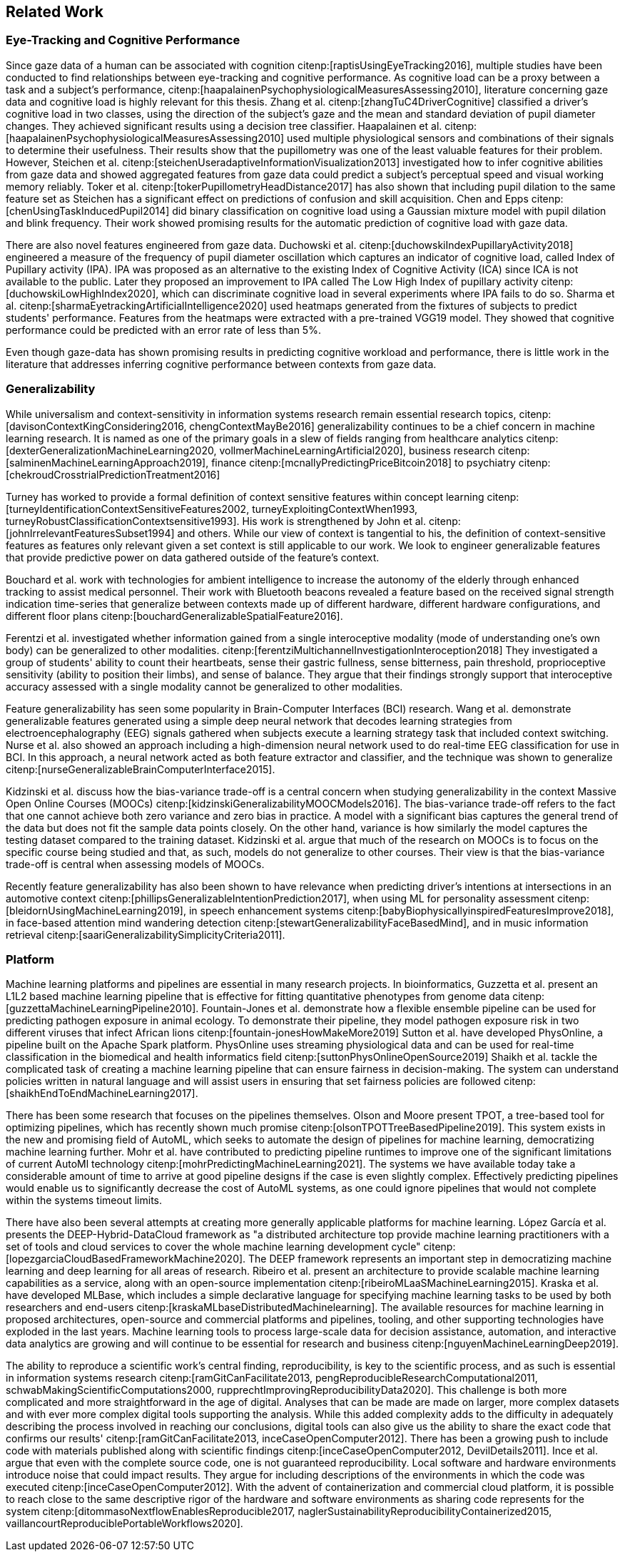 [[related_work]]
== Related Work

=== Eye-Tracking and Cognitive Performance

Since gaze data of a human can be associated with cognition citenp:[raptisUsingEyeTracking2016], multiple studies have been conducted to find relationships between eye-tracking and cognitive performance.
As cognitive load can be a proxy between a task and a subject's performance, citenp:[haapalainenPsychophysiologicalMeasuresAssessing2010], literature concerning gaze data and cognitive load is highly relevant for this thesis.
Zhang et al. citenp:[zhangTuC4DriverCognitive] classified a driver's cognitive load in two classes, using the direction of the subject's gaze and the mean and standard deviation of pupil diameter changes.
They achieved significant results using a decision tree classifier.
Haapalainen et al. citenp:[haapalainenPsychophysiologicalMeasuresAssessing2010] used multiple physiological sensors and combinations of their signals to determine their usefulness.
Their results show that the pupillometry was one of the least valuable features for their problem.
However, Steichen et al. citenp:[steichenUseradaptiveInformationVisualization2013] investigated how to infer cognitive abilities from gaze data and showed aggregated features from gaze data could predict a subject's perceptual speed and visual working memory reliably.
Toker et al. citenp:[tokerPupillometryHeadDistance2017] has also shown that including pupil dilation to the same feature set as Steichen has a significant effect on predictions of confusion and skill acquisition.
Chen and Epps citenp:[chenUsingTaskInducedPupil2014] did binary classification on cognitive load using a Gaussian mixture model with pupil dilation and blink frequency.
Their work showed promising results for the automatic prediction of cognitive load with gaze data.

There are also novel features engineered from gaze data.
Duchowski et al. citenp:[duchowskiIndexPupillaryActivity2018] engineered a measure of the frequency of pupil diameter oscillation which captures an indicator of cognitive load, called Index of Pupillary activity (IPA).
IPA was proposed as an alternative to the existing Index of Cognitive Activity (ICA) since ICA is not available to the public.
Later they proposed an improvement to IPA called The Low High Index of pupillary activity citenp:[duchowskiLowHighIndex2020], which can discriminate cognitive load in several experiments where IPA fails to do so.
Sharma et al. citenp:[sharmaEyetrackingArtificialIntelligence2020] used heatmaps generated from the fixtures of subjects to predict students' performance.
Features from the heatmaps were extracted with a pre-trained VGG19 model.
They showed that cognitive performance could be predicted with an error rate of less than 5%.

Even though gaze-data has shown promising results in predicting cognitive workload and performance, there is little work in the literature that addresses inferring cognitive performance between contexts from gaze data.

=== Generalizability
While universalism and context-sensitivity in information systems research remain essential research topics, citenp:[davisonContextKingConsidering2016, chengContextMayBe2016] generalizability continues to be a chief concern in machine learning research.
It is named as one of the primary goals in a slew of fields ranging from healthcare analytics citenp:[dexterGeneralizationMachineLearning2020, vollmerMachineLearningArtificial2020], business research citenp:[salminenMachineLearningApproach2019], finance citenp:[mcnallyPredictingPriceBitcoin2018] to psychiatry citenp:[chekroudCrosstrialPredictionTreatment2016]

Turney has worked to provide a formal definition of context sensitive features within concept learning citenp:[turneyIdentificationContextSensitiveFeatures2002, turneyExploitingContextWhen1993, turneyRobustClassificationContextsensitive1993].
His work is strengthened by John et al. citenp:[johnIrrelevantFeaturesSubset1994] and others.
While our view of context is tangential to his, the definition of context-sensitive features as features only relevant given a set context is still applicable to our work.
We look to engineer generalizable features that provide predictive power on data gathered outside of the feature's context.

Bouchard et al. work with technologies for ambient intelligence to increase the autonomy of the elderly through enhanced tracking to assist medical personnel.
Their work with Bluetooth beacons revealed a feature based on the received signal strength indication time-series that generalize between contexts made up of different hardware, different hardware configurations, and different floor plans citenp:[bouchardGeneralizableSpatialFeature2016].

Ferentzi et al. investigated whether information gained from a single interoceptive modality (mode of understanding one's own body) can be generalized to other modalities. citenp:[ferentziMultichannelInvestigationInteroception2018]
They investigated a group of students' ability to count their heartbeats, sense their gastric fullness, sense bitterness, pain threshold, proprioceptive sensitivity (ability to position their limbs), and sense of balance.
They argue that their findings strongly support that interoceptive accuracy assessed with a single modality cannot be generalized to other modalities.

Feature generalizability has seen some popularity in Brain-Computer Interfaces (BCI) research.
Wang et al. demonstrate generalizable features generated using a simple deep neural network that decodes learning strategies from electroencephalography (EEG) signals gathered when subjects execute a learning strategy task that included context switching.
Nurse et al. also showed an approach including a high-dimension neural network used to do real-time EEG classification for use in BCI.
In this approach, a neural network acted as both feature extractor and classifier, and the technique was shown to generalize citenp:[nurseGeneralizableBrainComputerInterface2015].

Kidzinski et al. discuss how the bias-variance trade-off is a central concern when studying generalizability in the context Massive Open Online Courses (MOOCs) citenp:[kidzinskiGeneralizabilityMOOCModels2016].
The bias-variance trade-off refers to the fact that one cannot achieve both zero variance and zero bias in practice.
A model with a significant bias captures the general trend of the data but does not fit the sample data points closely.
On the other hand, variance is how similarly the model captures the testing dataset compared to the training dataset.
Kidzinski et al. argue that much of the research on MOOCs is to focus on the specific course being studied and that, as such, models do not generalize to other courses.
Their view is that the bias-variance trade-off is central when assessing models of MOOCs.

Recently feature generalizability has also been shown to have relevance when predicting driver's intentions at intersections in an automotive context citenp:[phillipsGeneralizableIntentionPrediction2017], when using ML for personality assessment citenp:[bleidornUsingMachineLearning2019], in speech enhancement systems citenp:[babyBiophysicallyinspiredFeaturesImprove2018], in face-based attention mind wandering detection citenp:[stewartGeneralizabilityFaceBasedMind], and in music information retrieval citenp:[saariGeneralizabilitySimplicityCriteria2011].

=== Platform

Machine learning platforms and pipelines are essential in many research projects.
In bioinformatics, Guzzetta et al. present an L1L2 based machine learning pipeline that is effective for fitting quantitative phenotypes from genome data citenp:[guzzettaMachineLearningPipeline2010].
Fountain-Jones et al. demonstrate how a flexible ensemble pipeline can be used for predicting pathogen exposure in animal ecology.
To demonstrate their pipeline, they model pathogen exposure risk in two different viruses that infect African lions citenp:[fountain-jonesHowMakeMore2019]
Sutton et al. have developed PhysOnline, a pipeline built on the Apache Spark platform.
PhysOnline uses streaming physiological data and can be used for real-time classification in the biomedical and health informatics field citenp:[suttonPhysOnlineOpenSource2019]
Shaikh et al. tackle the complicated task of creating a machine learning pipeline that can ensure fairness in decision-making. The system can understand policies written in natural language and will assist users in ensuring that set fairness policies are followed citenp:[shaikhEndToEndMachineLearning2017].

There has been some research that focuses on the pipelines themselves.
Olson and Moore present TPOT, a tree-based tool for optimizing pipelines, which has recently shown much promise citenp:[olsonTPOTTreeBasedPipeline2019].
This system exists in the new and promising field of AutoML, which seeks to automate the design of pipelines for machine learning, democratizing machine learning further.
Mohr et al. have contributed to predicting pipeline runtimes to improve one of the significant limitations of current AutoMl technology citenp:[mohrPredictingMachineLearning2021].
The systems we have available today take a considerable amount of time to arrive at good pipeline designs if the case is even slightly complex.
Effectively predicting pipelines would enable us to significantly decrease the cost of AutoML systems, as one could ignore pipelines that would not complete within the systems timeout limits.

There have also been several attempts at creating more generally applicable platforms for machine learning.
López García et al. presents the DEEP-Hybrid-DataCloud framework as "a distributed architecture top provide machine learning practitioners with a set of tools and cloud services to cover the whole machine learning development cycle" citenp:[lopezgarciaCloudBasedFrameworkMachine2020].
The DEEP framework represents an important step in democratizing machine learning and deep learning for all areas of research.
Ribeiro et al. present an architecture to provide scalable machine learning capabilities as a service, along with an open-source implementation citenp:[ribeiroMLaaSMachineLearning2015].
Kraska et al. have developed MLBase, which includes a simple declarative language for specifying machine learning tasks to be used by both researchers and end-users citenp:[kraskaMLbaseDistributedMachinelearning].
The available resources for machine learning in proposed architectures, open-source and commercial platforms and pipelines, tooling, and other supporting technologies have exploded in the last years.
Machine learning tools to process large-scale data for decision assistance, automation, and interactive data analytics are growing and will continue to be essential for research and business citenp:[nguyenMachineLearningDeep2019].

The ability to reproduce a scientific work's central finding, reproducibility, is key to the scientific process, and as such is essential in information systems research citenp:[ramGitCanFacilitate2013, pengReproducibleResearchComputational2011, schwabMakingScientificComputations2000, rupprechtImprovingReproducibilityData2020].
This challenge is both more complicated and more straightforward in the age of digital.
Analyses that can be made are made on larger, more complex datasets and with ever more complex digital tools supporting the analysis.
While this added complexity adds to the difficulty in adequately describing the process involved in reaching our conclusions, digital tools can also give us the ability to share the exact code that confirms our results' citenp:[ramGitCanFacilitate2013, inceCaseOpenComputer2012].
There has been a growing push to include code with materials published along with scientific findings citenp:[inceCaseOpenComputer2012, DevilDetails2011].
Ince et al. argue that even with the complete source code, one is not guaranteed reproducibility.
Local software and hardware environments introduce noise that could impact results.
They argue for including descriptions of the environments in which the code was executed citenp:[inceCaseOpenComputer2012].
With the advent of containerization and commercial cloud platform, it is possible to reach close to the same descriptive rigor of the hardware and software environments as sharing code represents for the system citenp:[ditommasoNextflowEnablesReproducible2017, naglerSustainabilityReproducibilityContainerized2015, vaillancourtReproduciblePortableWorkflows2020].
